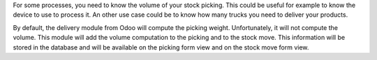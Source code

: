 For some processes, you need to know the volume of your stock picking. This could
be useful for example to know the device to use to process it. An other use case
could be to know how many trucks you need to deliver your products.

By default, the delivery module from Odoo will compute the picking weight.
Unfortunately, it will not compute the volume. This module will add the volume
computation to the picking and to the stock move. This information will be
stored in the database and will be available on the picking form view and
on the stock move form view.
